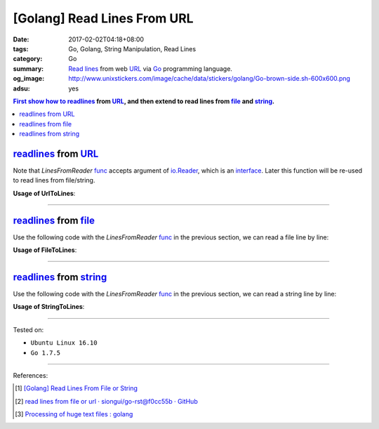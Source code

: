 [Golang] Read Lines From URL
############################

:date: 2017-02-02T04:18+08:00
:tags: Go, Golang, String Manipulation, Read Lines
:category: Go
:summary: `Read lines`_ from web URL_ via Go_ programming language.
:og_image: http://www.unixstickers.com/image/cache/data/stickers/golang/Go-brown-side.sh-600x600.png
:adsu: yes


.. contents:: First show how to readlines_ from URL_, and then extend to read
              lines from file_ and string_.

readlines_ from URL_
++++++++++++++++++++

.. show_github_file:: siongui userpages content/code/go/readlines-from/url.go

Note that *LinesFromReader* func_ accepts argument of io.Reader_, which is an
interface_. Later this function will be re-used to read lines from file/string.

.. adsu:: 2

**Usage of UrlToLines**:

.. show_github_file:: siongui userpages content/code/go/readlines-from/url_test.go

----

readlines_ from file_
+++++++++++++++++++++

Use the following code with the *LinesFromReader* func_ in the previous section,
we can read a file line by line:

.. show_github_file:: siongui userpages content/code/go/readlines-from/file.go
.. adsu:: 3

**Usage of FileToLines**:

.. show_github_file:: siongui userpages content/code/go/readlines-from/file_test.go

----

readlines_ from string_
+++++++++++++++++++++++

Use the following code with the *LinesFromReader* func_ in the previous section,
we can read a string line by line:

.. show_github_file:: siongui userpages content/code/go/readlines-from/string.go
.. adsu:: 4

**Usage of StringToLines**:

.. show_github_file:: siongui userpages content/code/go/readlines-from/string_test.go

----

Tested on:

- ``Ubuntu Linux 16.10``
- ``Go 1.7.5``

----

.. adsu:: 5

References:

.. [1] `[Golang] Read Lines From File or String <{filename}../../../2016/04/06/go-readlines-from-file-or-string%en.rst>`_
.. [2] `read lines from file or url · siongui/go-rst@f0cc55b · GitHub <https://github.com/siongui/go-rst/commit/f0cc55bf0d878811956cd70d2ec99d4ee58bec15>`_
.. [3] `Processing of huge text files : golang <https://old.reddit.com/r/golang/comments/9rk1rw/processing_of_huge_text_files/>`_

.. _Go: https://golang.org/
.. _Golang: https://golang.org/
.. _Read lines: https://www.google.com/search?q=Read+lines
.. _readlines: https://www.google.com/search?q=Readlines
.. _file: https://www.google.com/search?q=golang+file
.. _string: https://www.google.com/search?q=golang+string
.. _interface: https://www.google.com/search?q=golang+interface
.. _func: https://www.google.com/search?q=golang+function
.. _URL: https://www.google.com/search?q=URL
.. _io.Reader: https://golang.org/pkg/io/#Reader
